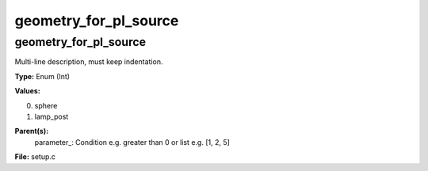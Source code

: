 
======================
geometry_for_pl_source
======================

geometry_for_pl_source
======================
Multi-line description, must keep indentation.

**Type:** Enum (Int)

**Values:**

0. sphere

1. lamp_post


**Parent(s):**
  parameter_: Condition e.g. greater than 0 or list e.g. [1, 2, 5]


**File:** setup.c


